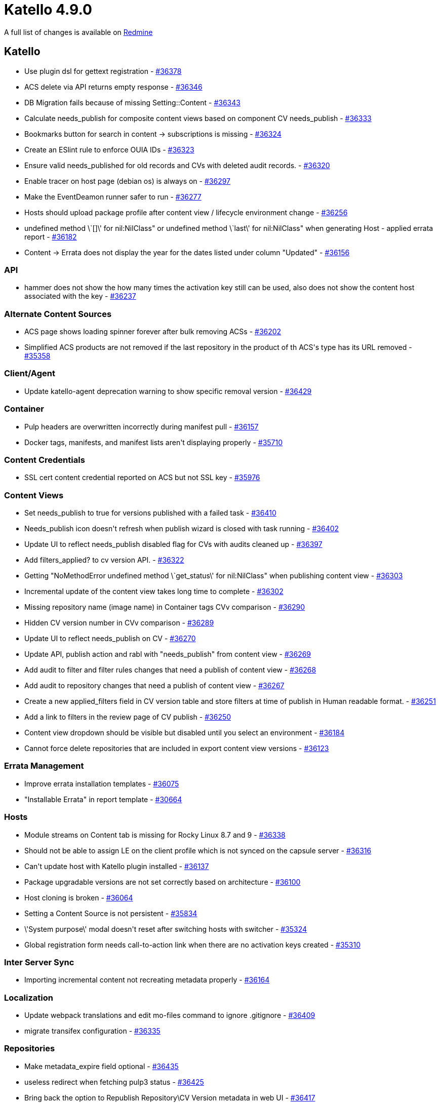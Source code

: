 = Katello 4.9.0

A full list of changes is available on https://projects.theforeman.org/issues?set_filter=1&sort=id%3Adesc&status_id=closed&f%5B%5D=cf_12&op%5Bcf_12%5D=%3D&v%5Bcf_12%5D%5B%5D=1645[Redmine]

== Katello

* Use plugin dsl for gettext registration - https://projects.theforeman.org/issues/36378[#36378]
* ACS delete via API returns empty response - https://projects.theforeman.org/issues/36346[#36346]
* DB Migration fails because of missing Setting::Content - https://projects.theforeman.org/issues/36343[#36343]
* Calculate needs_publish for composite content views based on component CV needs_publish - https://projects.theforeman.org/issues/36333[#36333]
* Bookmarks button for search in content -&gt; subscriptions is missing - https://projects.theforeman.org/issues/36324[#36324]
* Create an ESlint rule to enforce OUIA IDs - https://projects.theforeman.org/issues/36323[#36323]
* Ensure valid needs_published for old records and CVs with deleted audit records. - https://projects.theforeman.org/issues/36320[#36320]
* Enable tracer on host page (debian os) is always on - https://projects.theforeman.org/issues/36297[#36297]
* Make the EventDeamon runner safer to run - https://projects.theforeman.org/issues/36277[#36277]
* Hosts should upload package profile after content view / lifecycle environment change - https://projects.theforeman.org/issues/36256[#36256]
* undefined method \`[]\' for nil:NilClass" or undefined method \`last\' for nil:NilClass" when generating Host - applied errata report - https://projects.theforeman.org/issues/36182[#36182]
* Content -&gt; Errata does not display the year for the dates listed under column "Updated" - https://projects.theforeman.org/issues/36156[#36156]

=== API

* hammer does not show the how many times the activation key still can be used, also does not show the content host associated with the key - https://projects.theforeman.org/issues/36237[#36237]

=== Alternate Content Sources

* ACS page shows loading spinner forever after bulk removing ACSs - https://projects.theforeman.org/issues/36202[#36202]
* Simplified ACS products are not removed if the last repository in the product of th ACS\'s type has its URL removed - https://projects.theforeman.org/issues/35358[#35358]

=== Client/Agent

* Update katello-agent deprecation warning to show specific removal version - https://projects.theforeman.org/issues/36429[#36429]

=== Container

* Pulp headers are overwritten incorrectly during manifest pull - https://projects.theforeman.org/issues/36157[#36157]
* Docker tags, manifests, and manifest lists aren\'t displaying properly - https://projects.theforeman.org/issues/35710[#35710]

=== Content Credentials

* SSL cert content credential reported on ACS but not SSL key - https://projects.theforeman.org/issues/35976[#35976]

=== Content Views

* Set needs_publish to true for versions published with a failed task - https://projects.theforeman.org/issues/36410[#36410]
* Needs_publish icon doesn\'t refresh when publish wizard is closed with task running - https://projects.theforeman.org/issues/36402[#36402]
* Update UI to reflect needs_publish disabled flag for CVs with audits cleaned up - https://projects.theforeman.org/issues/36397[#36397]
* Add filters_applied? to cv version API. - https://projects.theforeman.org/issues/36322[#36322]
* Getting "NoMethodError undefined method \`get_status\' for nil:NilClass" when publishing content view - https://projects.theforeman.org/issues/36303[#36303]
* Incremental update of the content view takes long time to complete - https://projects.theforeman.org/issues/36302[#36302]
* Missing repository name (image name) in Container tags CVv comparison - https://projects.theforeman.org/issues/36290[#36290]
* Hidden CV version number in CVv comparison - https://projects.theforeman.org/issues/36289[#36289]
* Update UI to reflect needs_publish on CV - https://projects.theforeman.org/issues/36270[#36270]
* Update API, publish action and rabl with "needs_publish" from content view - https://projects.theforeman.org/issues/36269[#36269]
* Add audit to filter and filter rules changes that need a publish of content view - https://projects.theforeman.org/issues/36268[#36268]
* Add audit to repository changes that need a publish of content view - https://projects.theforeman.org/issues/36267[#36267]
* Create a new applied_filters field in CV version table and store filters at time of publish in Human readable format. - https://projects.theforeman.org/issues/36251[#36251]
*  Add a link to filters in the review page of CV publish - https://projects.theforeman.org/issues/36250[#36250]
* Content view dropdown should be visible but disabled until you select an environment - https://projects.theforeman.org/issues/36184[#36184]
* Cannot force delete repositories that are included in export content view versions - https://projects.theforeman.org/issues/36123[#36123]

=== Errata Management

* Improve errata installation templates - https://projects.theforeman.org/issues/36075[#36075]
* "Installable Errata" in report template - https://projects.theforeman.org/issues/30664[#30664]

=== Hosts

* Module streams on Content tab is missing for Rocky Linux 8.7 and 9 - https://projects.theforeman.org/issues/36338[#36338]
* Should not be able to assign LE on the client profile which is not synced on the capsule server - https://projects.theforeman.org/issues/36316[#36316]
* Can\'t update host with Katello plugin installed - https://projects.theforeman.org/issues/36137[#36137]
* Package upgradable versions are not set correctly based on architecture - https://projects.theforeman.org/issues/36100[#36100]
* Host cloning is broken - https://projects.theforeman.org/issues/36064[#36064]
* Setting a Content Source is not persistent - https://projects.theforeman.org/issues/35834[#35834]
* \'System purpose\' modal doesn\'t reset after switching hosts with switcher - https://projects.theforeman.org/issues/35324[#35324]
* Global registration form needs call-to-action link when there are no activation keys created - https://projects.theforeman.org/issues/35310[#35310]

=== Inter Server Sync

* Importing incremental content not recreating metadata properly - https://projects.theforeman.org/issues/36164[#36164]

=== Localization

* Update webpack translations and edit mo-files command to ignore .gitignore - https://projects.theforeman.org/issues/36409[#36409]
* migrate transifex configuration - https://projects.theforeman.org/issues/36335[#36335]

=== Repositories

* Make metadata_expire field optional - https://projects.theforeman.org/issues/36435[#36435]
* useless redirect when fetching pulp3 status - https://projects.theforeman.org/issues/36425[#36425]
* Bring back the option to Republish Repository\CV Version metadata in web UI - https://projects.theforeman.org/issues/36417[#36417]
* Add ability to skip syncing treeinfo files - https://projects.theforeman.org/issues/36411[#36411]
* Add metadata expire option for custom repo to UI and hammer - https://projects.theforeman.org/issues/36373[#36373]
* Container images Repository Discovery against v2-only API always reports "No discovered repositories" - https://projects.theforeman.org/issues/36362[#36362]
* [RFE] Allow updating metadata_expire for custom repositories - https://projects.theforeman.org/issues/36352[#36352]
* 20230119003859_ensure_repo_username_password_nil_not_blank.rb tries to update repo.upstream_username rather than repo.root.upstream_username - https://projects.theforeman.org/issues/36196[#36196]
* ACS Products in details should present a better empty view rather than blank. - https://projects.theforeman.org/issues/36176[#36176]
* Update ssl cert error message for ACS to include "Simplified" - https://projects.theforeman.org/issues/36174[#36174]
* Need to update Recommended Repositories page with Satellite 6.13 repos - https://projects.theforeman.org/issues/36158[#36158]
* use-http-proxy switch does not work properly - https://projects.theforeman.org/issues/36102[#36102]
* Add an easy way to enable/disable all custom repos on activation keys - https://projects.theforeman.org/issues/35722[#35722]

=== Subscriptions

* Switching on SCA should not give hosts access to new custom repositories - https://projects.theforeman.org/issues/36301[#36301]
* Test Candlepin 4.3.1 and tag to nightly - https://projects.theforeman.org/issues/36287[#36287]
* Add simple-content-access param to organization update command - https://projects.theforeman.org/issues/36197[#36197]
* Add an easy way to enable/disable all custom repos on a host - https://projects.theforeman.org/issues/36178[#36178]
* Custom products should be disabled by default - https://projects.theforeman.org/issues/36120[#36120]

=== Tests

* Re-record VCR cassettes once artifact structure is reverted in pulp_rpm 3.19 - https://projects.theforeman.org/issues/36205[#36205]

=== Tooling

* Sync redhat-uep.pem with subscription-manager-rhsm-certificates - https://projects.theforeman.org/issues/36326[#36326]
* Use Node 14 for katello CI - https://projects.theforeman.org/issues/36285[#36285]
* Using pulp with S3-storage throws exception on smartproxy overview-page - https://projects.theforeman.org/issues/36094[#36094]

=== Web UI

* Hostgroup edit form does not refresh operating system on LCE change if there is only 1 hostgroup - https://projects.theforeman.org/issues/36278[#36278]
* Clear search link doesn\'t work in any tables except maybe Host details - https://projects.theforeman.org/issues/36220[#36220]
* Refine empty states for CV UI - https://projects.theforeman.org/issues/36204[#36204]
* Columns are overlapping while adding columns through "Manage columns" tab in "All Hosts" - katello edition - https://projects.theforeman.org/issues/36172[#36172]
* Change default status of shown repositories in content view - https://projects.theforeman.org/issues/36035[#36035]
* move system statuses from deface to react - https://projects.theforeman.org/issues/26434[#26434]
